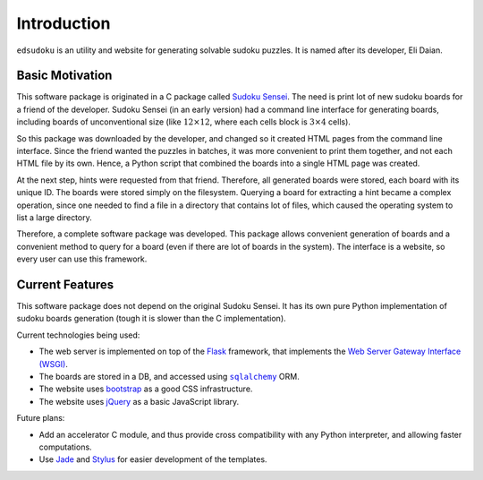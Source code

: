 Introduction
************

``edsudoku`` is an utility and website for generating solvable sudoku puzzles.
It is named after its developer, Eli Daian.

Basic Motivation
================

This software package is originated in a C package called `Sudoku Sensei <http://sudoku-sensei.sourceforge.net/>`_.
The need is print lot of new sudoku boards for a friend of the developer. Sudoku Sensei (in an early version) had a
command line interface for generating boards, including boards of unconventional size (like :math:`12 \times 12`, where
each cells block is :math:`3 \times 4` cells).

So this package was downloaded by the developer, and changed so it created HTML pages from the command line interface.
Since the friend wanted the puzzles in batches, it was more convenient to print them together, and not each HTML file
by its own. Hence, a Python script that combined the boards into a single HTML page was created.

At the next step, hints were requested from that friend. Therefore, all generated boards were stored, each board with
its unique ID. The boards were stored simply on the filesystem. Querying a board for extracting a hint became a complex
operation, since one needed to find a file in a directory that contains lot of files, which caused the operating system
to list a large directory.

Therefore, a complete software package was developed. This package allows convenient generation of boards and a
convenient method to query for a board (even if there are lot of boards in the system). The interface is a website, so
every user can use this framework.

Current Features
================

This software package does not depend on the original Sudoku Sensei. It has its own pure Python implementation of
sudoku boards generation (tough it is slower than the C implementation).

Current technologies being used:

* The web server is implemented on top of the `Flask <http://flask.pocoo.org/>`_ framework, that implements the
  `Web Server Gateway Interface (WSGI) <https://en.wikipedia.org/wiki/Web_Server_Gateway_Interface>`_.
* The boards are stored in a DB, and accessed using |sqlalchemy|_ ORM.
* The website uses `bootstrap <http://getbootstrap.com/>`_ as a good CSS infrastructure.
* The website uses `jQuery <https://jquery.com/>`_ as a basic JavaScript library.

Future plans:

* Add an accelerator C module, and thus provide cross compatibility with any Python interpreter, and allowing faster
  computations.
* Use `Jade <http://jade-lang.com/>`_ and `Stylus <https://learnboost.github.io/stylus/>`_ for easier development of
  the templates.

.. |sqlalchemy| replace:: ``sqlalchemy``
.. _sqlalchemy: http://www.sqlalchemy.org/
